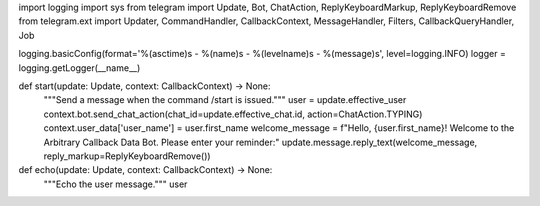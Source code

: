 import logging
import sys
from telegram import Update, Bot, ChatAction, ReplyKeyboardMarkup, ReplyKeyboardRemove
from telegram.ext import Updater, CommandHandler, CallbackContext, MessageHandler, Filters, CallbackQueryHandler, Job

logging.basicConfig(format='%(asctime)s - %(name)s - %(levelname)s - %(message)s', level=logging.INFO)
logger = logging.getLogger(__name__)

def start(update: Update, context: CallbackContext) -> None:
    """Send a message when the command /start is issued."""
    user = update.effective_user
    context.bot.send_chat_action(chat_id=update.effective_chat.id, action=ChatAction.TYPING)
    context.user_data['user_name'] = user.first_name
    welcome_message = f"Hello, {user.first_name}! Welcome to the Arbitrary Callback Data Bot. Please enter your reminder:"
    update.message.reply_text(welcome_message, reply_markup=ReplyKeyboardRemove())

def echo(update: Update, context: CallbackContext) -> None:
    """Echo the user message."""
    user
